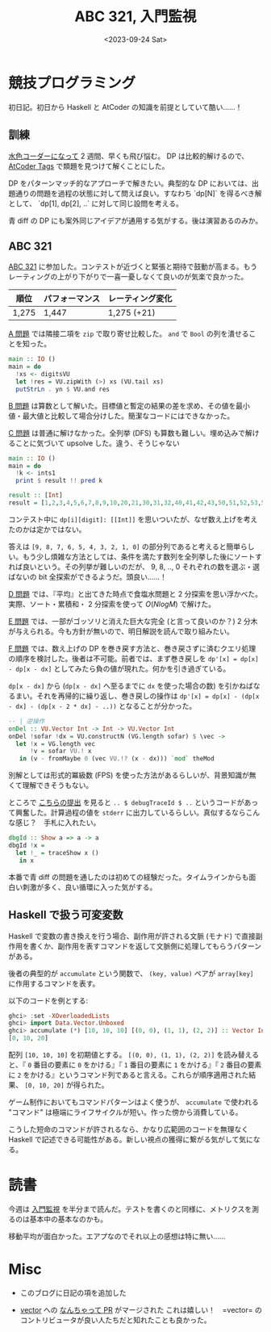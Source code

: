 #+TITLE: ABC 321, 入門監視
#+DATE: <2023-09-24 Sat>

* 競技プログラミング

初日記。初日から Haskell と AtCoder の知識を前提としていて酷い……！

** 訓練

[[http://localhost:8080/2023-09-10-light-blue-haskell.html][水色コーダーになって]] 2 週間、早くも飛び悩む。 DP は比較的解けるので、 [[https://atcoder-tags.herokuapp.com/][AtCoder Tags]] で類題を見つけて解くことにした。

DP をパターンマッチ的なアプローチで解きたい。典型的な DP においては、出題通りの問題を過程の状態に対して問えば良い。すなわち `dp[N]` を得るべき解として、 `dp[1], dp[2], ..` に対して同じ設問を考える。

青 diff の DP にも案外同じアイデアが通用する気がする。後は演習あるのみか。

** ABC 321

[[https://atcoder.jp/contests/abc321][ABC 321]] に参加した。コンテストが近づくと緊張と期待で鼓動が高まる。もうレーティングの上がり下がりで一喜一憂しなくて良いのが気楽で良かった。

| 順位  | パフォーマンス | レーティング変化 |
|-------+----------------+------------------|
| 1,275 | 1,447          | 1,275 (+21)      |

[[https://atcoder.jp/contests/abc321/tasks/abc321_a][A 問題]] では隣接二項を =zip= で取り寄せ比較した。 =and= で =Bool= の列を潰せることを知った。

#+BEGIN_SRC hs
main :: IO ()
main = do
  !xs <- digitsVU
  let !res = VU.zipWith (>) xs (VU.tail xs)
  putStrLn . yn $ VU.and res
#+END_SRC

[[https://atcoder.jp/contests/abc321/tasks/abc321_b][B 問題]] は算数として解いた。目標値と暫定の結果の差を求め、その値を最小値・最大値と比較して場合分けした。簡潔なコードにはできなかった。

[[https://atcoder.jp/contests/abc321/tasks/abc321_c][C 問題]] は普通に解けなかった。全列挙 (DFS) も算数も難しい。埋め込みで解けることに気づいて upsolve した。違う、そうじゃない

#+BEGIN_SRC hs
main :: IO ()
main = do
  !k <- ints1
  print $ result !! pred k

result :: [Int]
result = [1,2,3,4,5,6,7,8,9,10,20,21,30,31,32,40,41,42,43,50,51,52,53,54,60,61,62,63,64,65,70,71,72,73,74,75,76,80,81,82,83,84,85,86,87,90,91,92,93,94,95,96,97,98,210,310,320,321,410,420,421,430,431,432,510,520,521,530,531,532,540,541,542,543,610,620,621,630,631,632,640,641,642,643,650,651,652,653,654,710,720,721,730,731,732,740,741,742,743,750,751,752,753,754,760,761,762,763,764,765,810,820,821,830,831,832,840,841,842,843,850,851,852,853,854,860,861,862,863,864,865,870,871,872,873,874,875,876,910,920,921,930,931,932,940,941,942,943,950,951,952,953,954,960,961,962,963,964,965,970,971,972,973,974,975,976,980,981,982,983,984,985,986,987,3210,4210,4310,4320,4321,5210,5310,5320,5321,5410,5420,5421,5430,5431,5432,6210,6310,6320,6321,6410,6420,6421,6430,6431,6432,6510,6520,6521,6530,6531,6532,6540,6541,6542,6543,7210,7310,7320,7321,7410,7420,7421,7430,7431,7432,7510,7520,7521,7530,7531,7532,7540,7541,7542,7543,7610,7620,7621,7630,7631,7632,7640,7641,7642,7643,7650,7651,7652,7653,7654,8210,8310,8320,8321,8410,8420,8421,8430,8431,8432,8510,8520,8521,8530,8531,8532,8540,8541,8542,8543,8610,8620,8621,8630,8631,8632,8640,8641,8642,8643,8650,8651,8652,8653,8654,8710,8720,8721,8730,8731,8732,8740,8741,8742,8743,8750,8751,8752,8753,8754,8760,8761,8762,8763,8764,8765,9210,9310,9320,9321,9410,9420,9421,9430,9431,9432,9510,9520,9521,9530,9531,9532,9540,9541,9542,9543,9610,9620,9621,9630,9631,9632,9640,9641,9642,9643,9650,9651,9652,9653,9654,9710,9720,9721,9730,9731,9732,9740,9741,9742,9743,9750,9751,9752,9753,9754,9760,9761,9762,9763,9764,9765,9810,9820,9821,9830,9831,9832,9840,9841,9842,9843,9850,9851,9852,9853,9854,9860,9861,9862,9863,9864,9865,9870,9871,9872,9873,9874,9875,9876,43210,53210,54210,54310,54320,54321,63210,64210,64310,64320,64321,65210,65310,65320,65321,65410,65420,65421,65430,65431,65432,73210,74210,74310,74320,74321,75210,75310,75320,75321,75410,75420,75421,75430,75431,75432,76210,76310,76320,76321,76410,76420,76421,76430,76431,76432,76510,76520,76521,76530,76531,76532,76540,76541,76542,76543,83210,84210,84310,84320,84321,85210,85310,85320,85321,85410,85420,85421,85430,85431,85432,86210,86310,86320,86321,86410,86420,86421,86430,86431,86432,86510,86520,86521,86530,86531,86532,86540,86541,86542,86543,87210,87310,87320,87321,87410,87420,87421,87430,87431,87432,87510,87520,87521,87530,87531,87532,87540,87541,87542,87543,87610,87620,87621,87630,87631,87632,87640,87641,87642,87643,87650,87651,87652,87653,87654,93210,94210,94310,94320,94321,95210,95310,95320,95321,95410,95420,95421,95430,95431,95432,96210,96310,96320,96321,96410,96420,96421,96430,96431,96432,96510,96520,96521,96530,96531,96532,96540,96541,96542,96543,97210,97310,97320,97321,97410,97420,97421,97430,97431,97432,97510,97520,97521,97530,97531,97532,97540,97541,97542,97543,97610,97620,97621,97630,97631,97632,97640,97641,97642,97643,97650,97651,97652,97653,97654,98210,98310,98320,98321,98410,98420,98421,98430,98431,98432,98510,98520,98521,98530,98531,98532,98540,98541,98542,98543,98610,98620,98621,98630,98631,98632,98640,98641,98642,98643,98650,98651,98652,98653,98654,98710,98720,98721,98730,98731,98732,98740,98741,98742,98743,98750,98751,98752,98753,98754,98760,98761,98762,98763,98764,98765,543210,643210,653210,654210,654310,654320,654321,743210,753210,754210,754310,754320,754321,763210,764210,764310,764320,764321,765210,765310,765320,765321,765410,765420,765421,765430,765431,765432,843210,853210,854210,854310,854320,854321,863210,864210,864310,864320,864321,865210,865310,865320,865321,865410,865420,865421,865430,865431,865432,873210,874210,874310,874320,874321,875210,875310,875320,875321,875410,875420,875421,875430,875431,875432,876210,876310,876320,876321,876410,876420,876421,876430,876431,876432,876510,876520,876521,876530,876531,876532,876540,876541,876542,876543,943210,953210,954210,954310,954320,954321,963210,964210,964310,964320,964321,965210,965310,965320,965321,965410,965420,965421,965430,965431,965432,973210,974210,974310,974320,974321,975210,975310,975320,975321,975410,975420,975421,975430,975431,975432,976210,976310,976320,976321,976410,976420,976421,976430,976431,976432,976510,976520,976521,976530,976531,976532,976540,976541,976542,976543,983210,984210,984310,984320,984321,985210,985310,985320,985321,985410,985420,985421,985430,985431,985432,986210,986310,986320,986321,986410,986420,986421,986430,986431,986432,986510,986520,986521,986530,986531,986532,986540,986541,986542,986543,987210,987310,987320,987321,987410,987420,987421,987430,987431,987432,987510,987520,987521,987530,987531,987532,987540,987541,987542,987543,987610,987620,987621,987630,987631,987632,987640,987641,987642,987643,987650,987651,987652,987653,987654,6543210,7543210,7643210,7653210,7654210,7654310,7654320,7654321,8543210,8643210,8653210,8654210,8654310,8654320,8654321,8743210,8753210,8754210,8754310,8754320,8754321,8763210,8764210,8764310,8764320,8764321,8765210,8765310,8765320,8765321,8765410,8765420,8765421,8765430,8765431,8765432,9543210,9643210,9653210,9654210,9654310,9654320,9654321,9743210,9753210,9754210,9754310,9754320,9754321,9763210,9764210,9764310,9764320,9764321,9765210,9765310,9765320,9765321,9765410,9765420,9765421,9765430,9765431,9765432,9843210,9853210,9854210,9854310,9854320,9854321,9863210,9864210,9864310,9864320,9864321,9865210,9865310,9865320,9865321,9865410,9865420,9865421,9865430,9865431,9865432,9873210,9874210,9874310,9874320,9874321,9875210,9875310,9875320,9875321,9875410,9875420,9875421,9875430,9875431,9875432,9876210,9876310,9876320,9876321,9876410,9876420,9876421,9876430,9876431,9876432,9876510,9876520,9876521,9876530,9876531,9876532,9876540,9876541,9876542,9876543,76543210,86543210,87543210,87643210,87653210,87654210,87654310,87654320,87654321,96543210,97543210,97643210,97653210,97654210,97654310,97654320,97654321,98543210,98643210,98653210,98654210,98654310,98654320,98654321,98743210,98753210,98754210,98754310,98754320,98754321,98763210,98764210,98764310,98764320,98764321,98765210,98765310,98765320,98765321,98765410,98765420,98765421,98765430,98765431,98765432,876543210,976543210,986543210,987543210,987643210,987653210,987654210,987654310,987654320,987654321,9876543210]
#+END_SRC

コンテスト中に =dp[i][digit]: [[Int]]= を思いついたが、なぜ数え上げを考えたのかは定かではない。

答えは =[9, 8, 7, 6, 5, 4, 3, 2, 1, 0]= の部分列であると考えると簡単らしい。もう少し煩雑な方法としては、条件を満たす数列を全列挙した後にソートすれば良いという。その列挙が難しいのだが、 9, 8, .., 0 それぞれの数を選ぶ・選ばないの bit 全探索ができるようだ。頭良い……！

[[https://atcoder.jp/contests/abc321/tasks/abc321_d][D 問題]] では、『平均』と出てきた時点で食塩水問題と 2 分探索を思い浮かべた。実際、ソート・累積和・ 2 分探索を使って $O(N log M)$ で解けた。

[[https://atcoder.jp/contests/abc321/tasks/abc321_e][E 問題]] では、一部がゴッソリと消えた巨大な完全 (と言って良いのか？) 2 分木が与えられる。今も方針が無いので、明日解説を読んで取り組みたい。

[[https://atcoder.jp/contests/abc321/tasks/abc321_f][F 問題]] では、数え上げの DP を巻き戻す方法と、巻き戻さずに済むクエリ処理の順序を検討した。後者は不可能。前者では、まず巻き戻しを =dp'[x] = dp[x] - dp[x - dx]= としてみたら負の値が現れた。何かを引き過ぎている。

=dp[x - dx]= から (=dp[x - dx]= へ至るまでに =dx= を使った場合の数) を引かねばなるまい。それを再帰的に繰り返し、巻き戻しの操作は =dp'[x] = dp[x] - (dp[x - dx] - (dp[x - 2 * dx] - ..))= となることが分かった。

#+BEGIN_SRC hs
-- | 逆操作
onDel :: VU.Vector Int -> Int -> VU.Vector Int
onDel !sofar !dx = VU.constructN (VG.length sofar) $ \vec ->
  let !x = VG.length vec
      !v = sofar VU.! x
   in (v - fromMaybe 0 (vec VU.!? (x - dx))) `mod` theMod
#+END_SRC

別解としては形式的冪級数 (FPS) を使った方法があるらしいが、背景知識が無くて理解できそうもない。

ところで [[https://atcoder.jp/contests/abc321/submissions/45871062][こちらの提出]] を見ると =.. $ debugTraceId $ ..= というコードがあって興奮した。計算過程の値を =stderr= に出力しているらしい。真似するならこんな感じ？　手札に入れたい。

#+BEGIN_SRC hs
dbgId :: Show a => a -> a
dbgId !x =
  let !_ = traceShow x ()
   in x
#+END_SRC

本番で青 diff の問題を通したのは初めての経験だった。タイムラインからも面白い刺激が多く、良い循環に入った気がする。

** Haskell で扱う可変変数

Haskell で変数の書き換えを行う場合、副作用が許される文脈 (モナド) で直接副作用を書くか、副作用を表すコマンドを返して文脈側に処理してもらうパターンがある。

後者の典型的が =accumulate= という関数で、 =(key, value)= ペアが =array[key]= に作用するコマンドを表す。

#+BEGIN_DETAILS =accumulate= の例
以下のコードを例とする:

#+BEGIN_SRC hs
ghci> :set -XOverloadedLists
ghci> import Data.Vector.Unboxed
ghci> accumulate (*) [10, 10, 10] [(0, 0), (1, 1), (2, 2)] :: Vector Int
[0, 10, 20]
#+END_SRC

配列 =[10, 10, 10]= を初期値とする。 =[(0, 0), (1, 1), (2, 2)]= を読み替えると、『 =0= 番目の要素に =0= をかける』『 =1= 番目の要素に =1= をかける』『 =2= 番目の要素に =2= をかける』というコマンド列であると言える。これらが順序適用された結果、 =[0, 10, 20]= が得られた。
#+END_DETAILS

ゲーム制作においてもコマンドパターンはよく使うが、 =accumulate= で使われる "コマンド" は極端にライフサイクルが短い。作った傍から消費している。

こうした短命のコマンドが許されるなら、かなり広範囲のコードを無理なく Haskell で記述できる可能性がある。新しい視点の獲得に繋がる気がして気になる。

* 読書

今週は [[https://www.oreilly.co.jp/books/9784873118642/][入門監視]] を半分まで読んだ。テストを書くのと同様に、メトリクスを測るのは基本中の基本なのかも。

移動平均が面白かった。エアプなのでそれ以上の感想は特に無い……

* Misc

- このブログに日記の項を追加した

- [[https://github.com/haskell/vector][vector]] への [[https://github.com/haskell/vector/pull/469][なんちゃって PR]] がマージされた
  これは嬉しい！　=vector= のコントリビュータが良い人たちだと知れたことも良かった。

